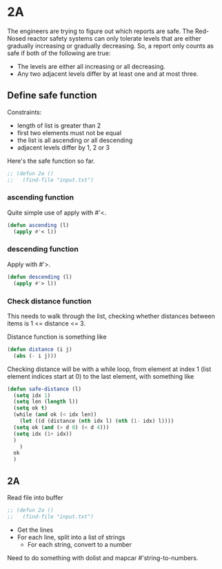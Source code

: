 * 2A

The engineers are trying to figure out which reports are safe. The
Red-Nosed reactor safety systems can only tolerate levels that are
either gradually increasing or gradually decreasing. So, a report only
counts as safe if both of the following are true:

- The levels are either all increasing or all decreasing.
- Any two adjacent levels differ by at least one and at most three.

** Define safe function

Constraints:
- length of list is greater than 2
- first two elements must not be equal
- the list is all ascending or all descending
- adjacent levels differ by 1, 2 or 3

Here's the safe function so far.

#+begin_src emacs-lisp :tangle yes :comments both
  ;; (defun 2a ()
  ;;   (find-file "input.txt")
#+end_src

*** ascending function

Quite simple use of apply with #'<.

#+begin_src emacs-lisp :tangle yes :comments both
  (defun ascending (l)
    (apply #'< l))
#+end_src

*** descending function

Apply with #'>.

#+begin_src emacs-lisp :tangle yes :comments both
  (defun descending (l)
    (apply #'> l))
#+end_src

*** Check distance function

This needs to walk through the list, checking whether distances
between items is 1 <= distance <= 3.

Distance function is something like

#+begin_src emacs-lisp :tangle yes :comments both
  (defun distance (i j)
    (abs (- i j)))
#+end_src

Checking distance will be with a while loop, from element at index 1
(list element indices start at 0) to the last element, with something
like

#+begin_src emacs-lisp :tangle yes :comments both
  (defun safe-distance (l)
    (setq idx 1)
    (setq len (length l))
    (setq ok t)
    (while (and ok (< idx len))
      (let ((d (distance (nth idx l) (nth (1- idx) l))))
	(setq ok (and (> d 0) (< d 4)))
	(setq idx (1+ idx))
	)
      )
    ok
    )
#+end_src

** 2A

Read file into buffer

#+begin_src emacs-lisp  :tangle yes :comments both
  ;; (defun 2a ()
  ;;   (find-file "input.txt")
#+end_src

- Get the lines
- For each line, split into a list of strings
  - For each string, convert to a number

Need to do something with dolist and mapcar #'string-to-numbers.
